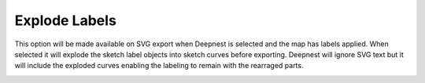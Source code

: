 .. _explodelabels-label:

Explode Labels
==============

This option will be made available on SVG export when Deepnest is selected and the map has labels 
applied. When selected it will explode the sketch label objects into sketch curves before exporting.
Deepnest will ignore SVG text but it will include the exploded curves enabling the labeling to remain
with the rearraged parts.

.. image:: /_static/images/explodelabels.png
    :width: 60%
    :align: center
